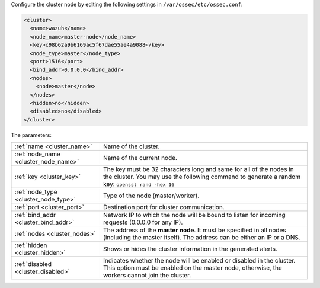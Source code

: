 .. Copyright (C) 2020 Wazuh, Inc.

Configure the cluster node by editing the following settings in ``/var/ossec/etc/ossec.conf``:

.. code-block:: xml

  <cluster>
    <name>wazuh</name>
    <node_name>master-node</node_name>
    <key>c98b62a9b6169ac5f67dae55ae4a9088</key>
    <node_type>master</node_type>
    <port>1516</port>
    <bind_addr>0.0.0.0</bind_addr>
    <nodes>
      <node>master</node>
    </nodes>
    <hidden>no</hidden>
    <disabled>no</disabled>
  </cluster>

The parameters:

+-------------------------------------+------------------------------------------------------------------------------------------------------------------------------------------------------------------------------------+
|:ref:`name <cluster_name>`           | Name of the cluster.                                                                                                                                                               |
+-------------------------------------+------------------------------------------------------------------------------------------------------------------------------------------------------------------------------------+
|:ref:`node_name <cluster_node_name>` | Name of the current node.                                                                                                                                                          |
+-------------------------------------+------------------------------------------------------------------------------------------------------------------------------------------------------------------------------------+
|:ref:`key <cluster_key>`             | The key must be 32 characters long and same for all of the nodes in the cluster. You may use the following command to generate a random key: ``openssl rand -hex 16``              |
+-------------------------------------+------------------------------------------------------------------------------------------------------------------------------------------------------------------------------------+
|:ref:`node_type <cluster_node_type>` | Type of the node (master/worker).                                                                                                                                                  |
+-------------------------------------+------------------------------------------------------------------------------------------------------------------------------------------------------------------------------------+
|:ref:`port <cluster_port>`           | Destination port for cluster communication.                                                                                                                                        |
+-------------------------------------+------------------------------------------------------------------------------------------------------------------------------------------------------------------------------------+
|:ref:`bind_addr <cluster_bind_addr>` | Network IP to which the node will be bound to listen for incoming requests (0.0.0.0 for any IP).                                                                                   |
+-------------------------------------+------------------------------------------------------------------------------------------------------------------------------------------------------------------------------------+
|:ref:`nodes <cluster_nodes>`         | The address of the **master node**. It must be specified in all nodes (including the master itself). The address can be either an IP or a DNS.                                     |
+-------------------------------------+------------------------------------------------------------------------------------------------------------------------------------------------------------------------------------+
|:ref:`hidden <cluster_hidden>`       | Shows or hides the cluster information in the generated alerts.                                                                                                                    |
+-------------------------------------+------------------------------------------------------------------------------------------------------------------------------------------------------------------------------------+
|:ref:`disabled <cluster_disabled>`   | Indicates whether the node will be enabled or disabled in the cluster. This option must be enabled on the master node, otherwise, the workers cannot join the cluster.             |
+-------------------------------------+------------------------------------------------------------------------------------------------------------------------------------------------------------------------------------+

.. End of include file
